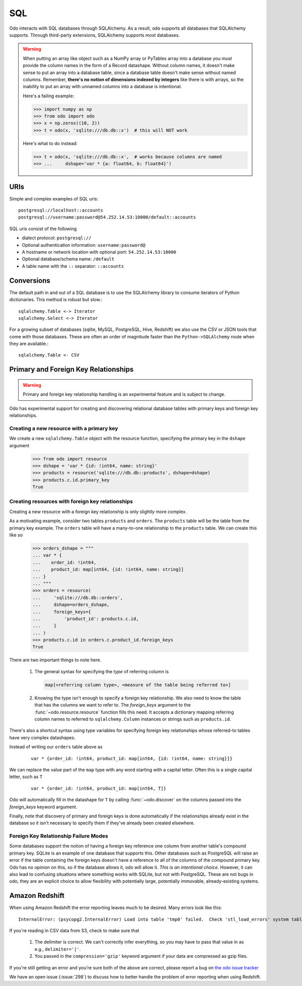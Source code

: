 SQL
===

Odo interacts with SQL databases through SQLAlchemy.  As a result, ``odo``
supports all databases that SQLAlchemy supports.  Through third-party
extensions, SQLAlchemy supports *most* databases.

.. warning::

   When putting an array like object such as a NumPy array or PyTables array
   into a database you *must* provide the column names in the form of a Record
   datashape. Without column names, it doesn't make sense to put an array into
   a database table, since a database table doesn't make sense without named
   columns. Remember, **there's no notion of dimensions indexed by integers**
   like there is with arrays, so the inability to put an array with unnamed
   columns into a database is intentional.

   Here's a failing example:

   .. code-block:: python

      >>> import numpy as np
      >>> from odo import odo
      >>> x = np.zeros((10, 2))
      >>> t = odo(x, 'sqlite:///db.db::x')  # this will NOT work

   Here's what to do instead:

   .. code-block:: python

      >>> t = odo(x, 'sqlite:///db.db::x',  # works because columns are named
      >>> ...     dshape='var * {a: float64, b: float64}')

URIs
----

Simple and complex examples of SQL uris::

    postgresql://localhost::accounts
    postgresql://username:password@54.252.14.53:10000/default::accounts

SQL uris consist of the following

* dialect protocol:  ``postgresql://``
* Optional authentication information:  ``username:password@``
* A hostname or network location with optional port:  ``54.252.14.53:10000``
* Optional database/schema name:  ``/default``
* A table name with the ``::`` separator:  ``::accounts``


Conversions
-----------

The default path in and out of a SQL database is to use the SQLAlchemy library
to consume iterators of Python dictionaries.  This method is robust but slow.::

    sqlalchemy.Table <-> Iterator
    sqlalchemy.Select <-> Iterator

For a growing subset of databases (sqlite, MySQL, PostgreSQL, Hive,
Redshift) we also use the CSV or JSON tools that come with those databases.
These are often an order of magnitude faster than the ``Python->SQLAlchemy``
route when they are available.::

    sqlalchemy.Table <- CSV


Primary and Foreign Key Relationships
-------------------------------------

.. versionadded:: 0.3.4

.. warning::

   Primary and foreign key relationship handling is an experimental feature and
   is subject to change.

Odo has experimental support for creating and discovering relational database
tables with primary keys and foreign key relationships.

Creating a new resource with a primary key
~~~~~~~~~~~~~~~~~~~~~~~~~~~~~~~~~~~~~~~~~~

We create a new ``sqlalchemy.Table`` object with the resource function,
specifying the primary key in the ``dshape`` argument

   .. code-block:: python

      >>> from odo import resource
      >>> dshape = 'var * {id: !int64, name: string}'
      >>> products = resource('sqlite:///db.db::products', dshape=dshape)
      >>> products.c.id.primary_key
      True


Creating resources with foreign key relationships
~~~~~~~~~~~~~~~~~~~~~~~~~~~~~~~~~~~~~~~~~~~~~~~~~

Creating a new resource with a foreign key relationship is only slightly more
complex.

As a motivating example, consider two tables ``products`` and ``orders``. The
``products`` table will be the table from the primary key example. The
``orders`` table will have a many-to-one relationship to the ``products``
table. We can create this like so

   .. code-block:: python

      >>> orders_dshape = """
      ... var * {
      ...    order_id: !int64,
      ...    product_id: map[int64, {id: !int64, name: string}]
      ... }
      ... """
      >>> orders = resource(
      ...     'sqlite:///db.db::orders',
      ...     dshape=orders_dshape,
      ...     foreign_keys={
      ...         'product_id': products.c.id,
      ...     }
      ... )
      >>> products.c.id in orders.c.product_id.foreign_keys
      True

There are two important things to note here.

   1. The general syntax for specifying the *type* of referring column is

      .. code-block:: python

         map[<referring column type>, <measure of the table being referred to>]

   2. Knowing the type isn't enough to specify a foreign key relationship. We
      also need to know the table that has the columns we want to refer to. The
      `foreign_keys` argument to the :func:`~odo.resource.resource` function
      fills this need. It accepts a dictionary mapping referring column
      names to referred to ``sqlalchemy.Column`` instances or strings such as
      ``products.id``.

There's also a shortcut syntax using type variables for specifying foreign
key relationships whose referred-to tables have very complex datashapes.

Instead of writing our ``orders`` table above as

   ::

      var * {order_id: !int64, product_id: map[int64, {id: !int64, name: string}]}

We can replace the value part of the ``map`` type with any word starting with a
capital letter. Often this is a single capital letter, such as ``T``

   ::

      var * {order_id: !int64, product_id: map[int64, T]}

Odo will automatically fill in the datashape for ``T`` by calling
:func:`~odo.discover` on the columns passed into the `foreign_keys` keyword
argument.

Finally, note that discovery of primary and foreign keys is done automatically
if the relationships already exist in the database so it isn't necessary to
specify them if they've already been created elsewhere.

Foreign Key Relationship Failure Modes
~~~~~~~~~~~~~~~~~~~~~~~~~~~~~~~~~~~~~~

Some databases support the notion of having a foreign key reference one column
from another table's compound primary key. SQLite is an example of one database
that supports this. Other databases such as PostgreSQL will raise an error if
the table containing the foreign keys doesn't have a reference to all of the
columns of the compound primary key. Odo has no opinion on this, so if the
database allows it, odo will allow it. *This is an intentional choice*.
However, it can also lead to confusing situations where something works with
SQLite, but not with PostgreSQL. These are not bugs in odo, they are an
explicit choice to allow flexibility with potentially large, potentially
immovable, already-existing systems.

Amazon Redshift
---------------

When using Amazon Redshift the error reporting leaves much to be desired.
Many errors look like this::

    InternalError: (psycopg2.InternalError) Load into table 'tmp0' failed.  Check 'stl_load_errors' system table for details.

If you're reading in CSV data from S3, check to make sure that

   1. The delimiter is correct. We can't correctly infer everything, so you may
      have to pass that value in as e.g., ``delimiter='|'``.
   2. You passed in the ``compression='gzip'`` keyword argument if your data
      are compressed as gzip files.

If you're still getting an error and you're sure both of the above are
correct, please report a bug on
`the odo issue tracker <https://github.com/blaze/odo/issues>`_

We have an open issue (:issue:`298`) to discuss how to better handle the
problem of error reporting when using Redshift.
